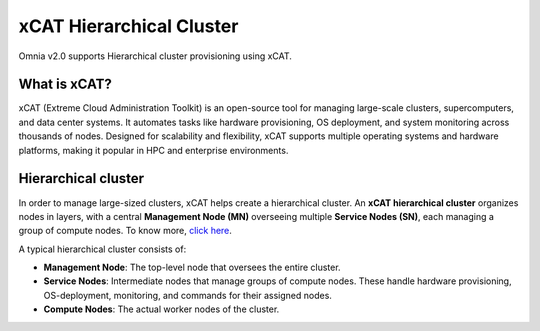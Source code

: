 xCAT Hierarchical Cluster
==========================

Omnia v2.0 supports Hierarchical cluster provisioning using xCAT.

What is xCAT?
---------------

xCAT (Extreme Cloud Administration Toolkit) is an open-source tool for managing large-scale clusters, supercomputers, and data center systems. 
It automates tasks like hardware provisioning, OS deployment, and system monitoring across thousands of nodes. 
Designed for scalability and flexibility, xCAT supports multiple operating systems and hardware platforms, making it popular in HPC and enterprise environments.

Hierarchical cluster
----------------------

In order to manage large-sized clusters, xCAT helps create a hierarchical cluster. An **xCAT hierarchical cluster** organizes nodes in layers, with a central **Management Node (MN)** overseeing multiple **Service Nodes (SN)**, each managing a group of compute nodes. To know more, `click here <https://xcat-docs.readthedocs.io/en/stable/advanced/hierarchy/index.html>`_.

A typical hierarchical cluster consists of:

* **Management Node**: The top-level node that oversees the entire cluster.

* **Service Nodes**: Intermediate nodes that manage groups of compute nodes. These handle hardware provisioning, OS-deployment, monitoring, and commands for their assigned nodes.

* **Compute Nodes**: The actual worker nodes of the cluster.

.. image:: ../../images/xcat_hierarchical.png
    :width: 300px